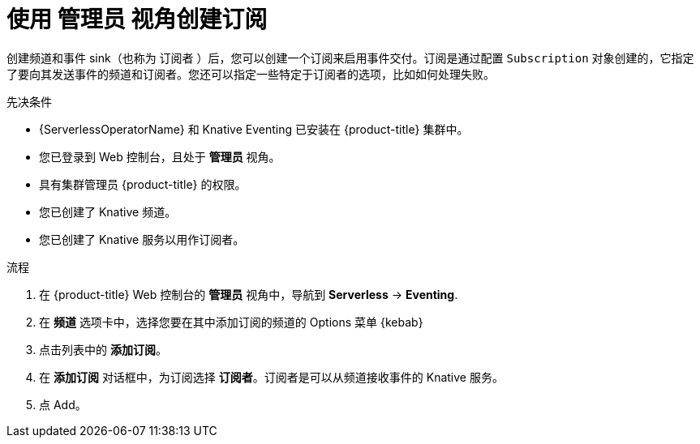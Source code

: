 // Module included in the following assemblies:
//
// * serverless/admin_guide/serverless-cluster-admin-eventing.adoc

:_content-type: PROCEDURE
[id="serverless-creating-subscription-admin-web-console_{context}"]
= 使用 管理员 视角创建订阅

创建频道和事件 sink（也称为 订阅者 ）后，您可以创建一个订阅来启用事件交付。订阅是通过配置 `Subscription` 对象创建的，它指定了要向其发送事件的频道和订阅者。您还可以指定一些特定于订阅者的选项，比如如何处理失败。

.先决条件

* {ServerlessOperatorName} 和 Knative Eventing 已安装在 {product-title} 集群中。

* 您已登录到 Web 控制台，且处于 *管理员* 视角。

* 具有集群管理员 {product-title} 的权限。

* 您已创建了 Knative 频道。

* 您已创建了 Knative 服务以用作订阅者。

.流程

. 在 {product-title}  Web 控制台的  *管理员* 视角中，导航到 *Serverless* -> *Eventing*.
. 在 *频道* 选项卡中，选择您要在其中添加订阅的频道的 Options 菜单  {kebab}
. 点击列表中的 *添加订阅*。
. 在 *添加订阅* 对话框中，为订阅选择 *订阅者*。订阅者是可以从频道接收事件的 Knative 服务。
. 点 Add。
